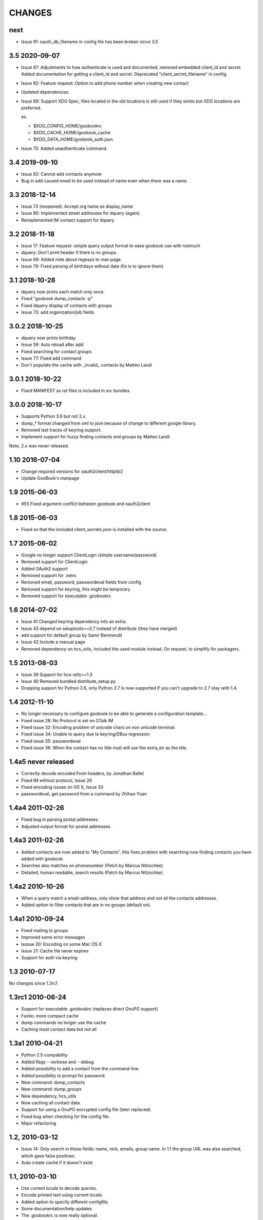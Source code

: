 CHANGES
=======

next
----

* Issue 91: oauth_db_filename in config file has been broken since 3.5


3.5 2020-09-07
--------------
* Issue 87: Adjustments to how authenticate is used and documented, removed embedded client_id and secret
  Added documentation for getting a client_id and secret.
  Deprecated "client_secret_filename" in config.
* Issue 82: Feature request: Option to add phone number when creating new contact
* Updated dependencies.
* Issue 89: Support XDG Spec, files located in the old locations is still used if
  they exists but XDG locations are preferred.

  ex.

  - $XDG_CONFIG_HOME/goobookrc
  - $XDG_CACHE_HOME/goobook_cache
  - $XDG_DATA_HOME/goobook_auth.json

* Issue 75: Added unauthenticate command.

3.4 2019-09-10
--------------
* Issue 82: Cannot add contacts anymore
* Bug in add caused email to be used instead of name even when there was a name.

3.3 2018-12-14
--------------
* Issue 73 (reopened): Accept org name as display_name
* Issue 80: Implemented street addresses for dquery (again).
* Reimplemented IM contact support for dquery

3.2 2018-11-18
--------------
* Issue 17: Feature request: simple query output format to ease goobook use with notmuch
* dquery: Don't print header if there is no groups.
* Issue 69: Added note about regexps to man page.
* Issue 79: Fixed parsing of birthdays without date (fix is to ignore them)

3.1 2018-10-28
--------------
* dquery now prints each match only once.
* Fixed "goobook dump_contacts -p"
* Fixed dquery display of contacts with groups
* Issue 73: add organization/job fields

3.0.2 2018-10-25
----------------
* dquery now prints birthday
* Issue 59: Auto reload after add
* Fixed searching for contact groups
* Issue 77: Fixed add command
* Don't populate the cache with _invalid_ contacts by Matteo Landi

3.0.1 2018-10-22
----------------
* Fixed MANIFEST so rst files is included in src bundles.

3.0.0 2018-10-17
-----------------
* Supports Python 3.6 but not 2.x.
* dump_* format changed from xml to json because of change to different google library.
* Removed last traces of keyring support.
* Implement support for fuzzy finding contacts and groups by Matteo Landi

Note, 2.x was never released.

1.10 2016-07-04
---------------
* Change required versions for oauth2client/httplib2
* Update GooBook's manpage

1.9 2015-06-03
--------------
* #55 Fixed argument conflict between goobook and oauth2client

1.8 2015-06-03
--------------

* Fixed so that the included client_secrets.json is installed with the source.

1.7 2015-06-02
--------------
* Google no longer support ClientLogin (simple username/password)
* Removed support for ClientLogin
* Added OAuth2 support
* Removed support for .netrc
* Removed email, password, passwordeval fields from config
* Removed support for keyring, this might be temporary
* Removed support for executable .goobookrc

1.6   2014-07-02
----------------
* Issue 41 Changed keyring dependency into an extra.
* Issue 43 depend on setuptools>=0.7 instead of distribute (they have merged)
* add support for default group by Samir Benmendil
* Issue 42 Include a manual page
* Removed dependency on hcs_utils, included the used module instead. On request, to simplify for packagers.

1.5   2013-08-03
----------------
* Issue 39 Support for hcs-utils>=1.3
* Issue 40 Removed bundled distribute_setup.py
* Dropping support for Python 2.6, only Python 2.7 is now supported
  If you can't upgrade to 2.7 stay with 1.4.

1.4   2012-11-10
----------------
* No longer necessary to configure goobook to be able to generate a configuration template...
* Fixed issue 28: No Protocol is set on GTalk IM
* Fixed issue 32: Encoding problem of unicode chars on non unicode terminal.
* Fixed issue 34: Unable to query due to keyring/DBus regression
* Fixed issue 35: passwordeval
* Fixed issue 36: When the contact has no title mutt will use the extra_str as the title.

1.4a5  never released
---------------------
* Correctly decode encoded From headers, by Jonathan Ballet
* Fixed IM without protocol, Issue 26
* Fixed encoding issues on OS X, Issue 33
* passwordeval, get password from a command by Zhihao Yuan

1.4a4 2011-02-26
----------------

* Fixed bug in parsing postal addresses.
* Adjusted output format for postal addresses.

1.4a3 2011-02-26
----------------

* Added contacts are now added to "My Contacts", this fixes problem with
  searching now finding contacts you have added with goobook.
* Searches also matches on phonenumber (Patch by Marcus Nitzschke).
* Detailed, human readable, search results (Patch by Marcus Nitzschke).

1.4a2 2010-10-26
----------------

* When a query match a email-address, only show that address and not
  all the contacts addresses.
* Added option to filter contacts that are in no groups (default on).

1.4a1 2010-09-24
----------------

* Fixed mailing to groups
* Improved some error messages
* Isssue 20: Encoding on some Mac OS X
* Issue 21: Cache file never expires
* Support for auth via keyring


1.3 2010-07-17
--------------

No changes since 1.3rc1

1.3rc1 2010-06-24
-----------------

* Support for executable .goobookrc (replaces direct GnuPG support)
* Faster, more compact cache
* dump commands no longer use the cache
* Caching most contact data but not all

1.3a1 2010-04-21
----------------

* Python 2.5 compability
* Added flags --verbose and --debug
* Added possibility to add a contact from the command-line.
* Added possibility to prompt for password.
* New command: dump_contacts
* New command: dump_groups
* New dependency, hcs_utils
* Now caching all contact data.
* Support for using a GnuPG encrypted config file (later replaced).
* Fixed bug when checking for the config file.
* Major refactoring

1.2, 2010-03-12
---------------

* Issue 14: Only search in these fields: name, nick, emails, group name.
  In 1.1 the group URL was also searched, which gave false positives.
* Auto create cache if it doesn't exist.

1.1, 2010-03-10
---------------

* Use current locale to decode queries.
* Encode printed text using current locale.
* Added option to specify different configfile.
* Some documentation/help updates.
* The .goobookrc is now really optional.
* Added config-template command.
* Issue 13: Added support for contact groups.
* New cache format, no longer abook compatible (JSON).

1.0, 2010-02-20
---------------

* Issue 2: BadAuthentication error can create a problematic cache file so
  subsequent runs fail
* Issue 6: cache management needs improvements
  - reload, force refresh command
  - configurable cache expiry time
* Issue 7: Should probably set safe permissions on settings.pyc
* Issue 8: 'add' doesn't strip extraneous quotation marks
* Issue 9: Indentation error when run without arguments
* Issue 10: Query doesn't browse nicknames
* New abook compatible cache format.
* sort results
* Using SSL
* New config format
* .netrc support
* Supports adding non-ASCII From: headers.

r8, 2009-12-10
--------------

...


